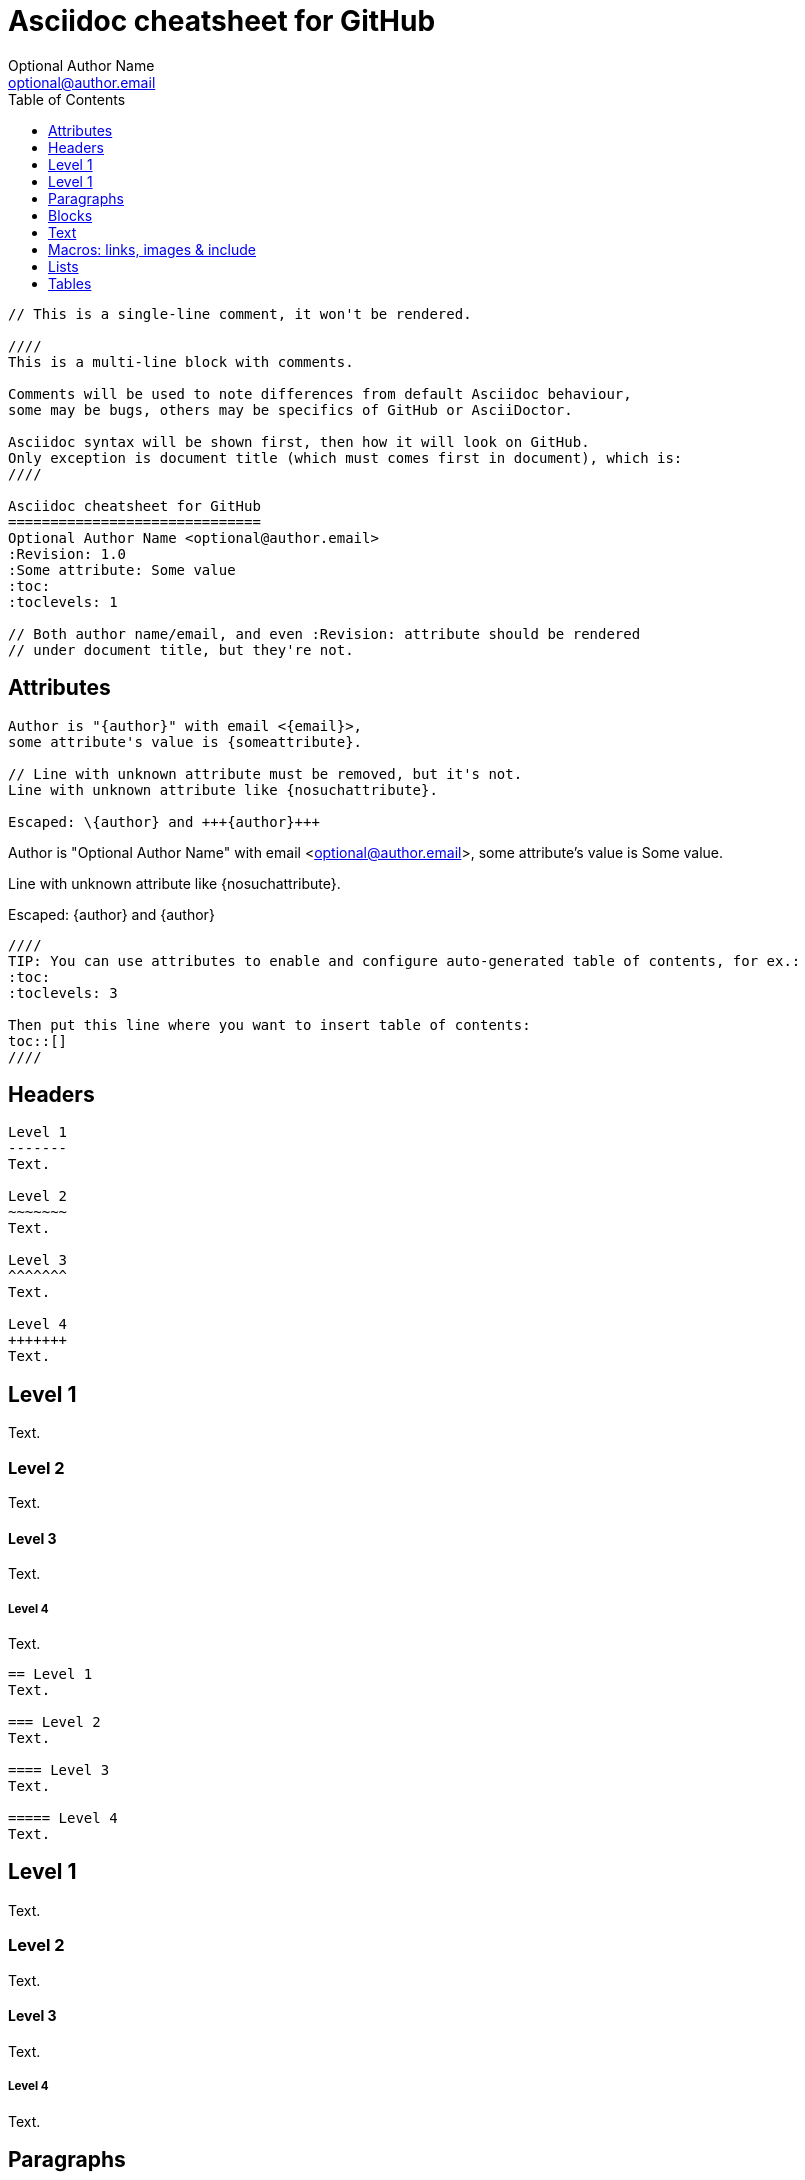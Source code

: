 Asciidoc cheatsheet for GitHub
==============================
Optional Author Name <optional@author.email>
:Revision: 1.0
:Some attribute: Some value
:icons:
:icon:
:toc:
:toclevels: 1

----
// This is a single-line comment, it won't be rendered.

////
This is a multi-line block with comments.

Comments will be used to note differences from default Asciidoc behaviour,
some may be bugs, others may be specifics of GitHub or AsciiDoctor.

Asciidoc syntax will be shown first, then how it will look on GitHub.
Only exception is document title (which must comes first in document), which is:
////

Asciidoc cheatsheet for GitHub
==============================
Optional Author Name <optional@author.email>
:Revision: 1.0
:Some attribute: Some value
:toc:
:toclevels: 1

// Both author name/email, and even :Revision: attribute should be rendered
// under document title, but they're not.
----

toc::[]

== Attributes

----
Author is "{author}" with email <{email}>,
some attribute's value is {someattribute}.

// Line with unknown attribute must be removed, but it's not.
Line with unknown attribute like {nosuchattribute}.

Escaped: \{author} and +++{author}+++
----

Author is "{author}" with email <{email}>,
some attribute's value is {someattribute}.

// Line with unknown attribute must be removed, but it's not.
Line with unknown attribute like {nosuchattribute}.

Escaped: \{author} and +++{author}+++

----
////
TIP: You can use attributes to enable and configure auto-generated table of contents, for ex.:
:toc:
:toclevels: 3

Then put this line where you want to insert table of contents:
toc::[]
////
----

////
TIP: You can use attributes to enable and configure auto-generated table of contents, for ex.:
:toc:
:toclevels: 3

Then put this line where you want to insert table of contents:
toc::[]
////


== Headers

....
Level 1
-------
Text.

Level 2
~~~~~~~
Text.

Level 3 
^^^^^^^
Text.

Level 4 
+++++++
Text.

....

Level 1
-------
Text.

Level 2
~~~~~~~
Text.

Level 3 
^^^^^^^
Text.

Level 4 
+++++++
Text.


....
== Level 1 
Text.

=== Level 2 
Text.

==== Level 3 
Text.

===== Level 4 
Text.

....

== Level 1 
Text.

=== Level 2 
Text.

==== Level 3 
Text.

===== Level 4 
Text.


== Paragraphs

....
.Optional Title

Usual
paragraph.

....

.Optional Title

Usual
paragraph.


....
.Optional Title

 Literal paragraph.
  Must be indented.

....

.Optional Title

 Literal paragraph.
  Must be indented.


....
.Optional Title

[source,perl]
die 'connect: '.$dbh->errstr;

Not a code in next paragraph.

....

.Optional Title

[source,perl]
die 'connect: '.$dbh->errstr;

Not a code in next paragraph.


....
.Optional Title
NOTE: This is an example
      single-paragraph note.

....

.Optional Title
NOTE: This is an example
      single-paragraph note.


....
.Optional Title
[NOTE]
This is an example
single-paragraph note.

....

.Optional Title
[NOTE]
This is an example
single-paragraph note.


....
TIP: Tip.

....

TIP: Tip.


....
IMPORTANT: Important.

....

IMPORTANT: Important.


....
WARNING: Warning.

....

WARNING: Warning.


....
CAUTION: Caution.

....

CAUTION: Caution.


== Blocks

....
.Optional Title
----
*Listing* Block

Use: code or file listings
----

....

.Optional Title
----
*Listing* Block

Use: code or file listings
----


....
.Optional Title
[source,perl]
----
# *Source* block
# Use: highlight code listings
# (require `source-highlight` or `pygmentize`)
use DBI;
my $dbh = DBI->connect('...',$u,$p)
    or die "connect: $dbh->errstr";
----

....

.Optional Title
[source,perl]
----
# *Source* block
# Use: highlight code listings
# (require `source-highlight` or `pygmentize`)
use DBI;
my $dbh = DBI->connect('...',$u,$p)
    or die "connect: $dbh->errstr";
----


....
.Optional Title
****
*Sidebar* Block

Use: sidebar notes :)
****

....

.Optional Title
****
*Sidebar* Block

Use: sidebar notes :)
****


....
.Optional Title
==========================
*Example* Block

Use: examples :)

Default caption "Example:"
can be changed using

 [caption="Custom: "]

before example block.
==========================

....

.Optional Title
==========================
*Example* Block

Use: examples :)

Default caption "Example:"
can be changed using

 [caption="Custom: "]

before example block.
==========================


....
.Optional Title
[NOTE]
===============================
*NOTE* Block

Use: multi-paragraph notes.
===============================

....

.Optional Title
[NOTE]
===============================
*NOTE* Block

Use: multi-paragraph notes.
===============================


....
////
*Comment* block

Use: hide comments
////

....

////
*Comment* block

Use: hide comments
////


....
++++
*Passthrough* Block
<p>
Use: backend-specific markup like
<table border="1">
<tr><td>1<td>2
</table>
++++

....

++++
*Passthrough* Block
<p>
Use: backend-specific markup like
<table border="1">
<tr><td>1<td>2
</table>
++++


....
 .Optional Title
 ....
 *Literal* Block
 
 Use: workaround when literal
 paragraph (indented) like
   1. First.
   2. Second.
 incorrectly processed as list.
 ....

....

.Optional Title
....
*Literal* Block

Use: workaround when literal
paragraph (indented) like
  1. First.
  2. Second.
incorrectly processed as list.
....


....
.Optional Title
[quote, cite author, cite source]
____
*Quote* Block

Use: cite somebody
____

....

.Optional Title
[quote, cite author, cite source]
____
*Quote* Block

Use: cite somebody
____



== Text


....
forced +
line break

....

forced +
line break


....
normal, _italic_, *bold*, +mono+.

``double quoted'', `single quoted'.

normal, ^super^, ~sub~.

....

normal, _italic_, *bold*, +mono+.

``double quoted'', `single quoted'.

normal, ^super^, ~sub~.


....
Command: `ls -al`

+mono *bold*+

`passthru *bold*`

....

Command: `ls -al`

+mono *bold*+

`passthru *bold*`


....
Path: '/some/filez.txt', '.b'

....

Path: '/some/filez.txt', '.b'


....
[red]#red text# [yellow-background]#on yellow#
[big]#large# [red yellow-background big]*all bold*

....

[red]#red text# [yellow-background]#on yellow#
[big]#large# [red yellow-background big]*all bold*


....
Chars: n__i__**b**++m++[red]##r##

....

Chars: n__i__**b**++m++[red]##r##


....
// Comment

....

// Comment


....
(C) (R) (TM) -- ... -> <- => <= &#182;

....

(C) (R) (TM) -- ... -> <- => <= &#182;


....
''''

....

''''


....
Escaped:
\_italic_, +++_italic_+++,
t\__e__st, +++t__e__st+++,
+++<b>bold</b>+++, $$<b>normal</b>$$
\&#182;
\`not single quoted'
\`\`not double quoted''

....

Escaped:
\_italic_, +++_italic_+++,
t\__e__st, +++t__e__st+++,
+++<b>bold</b>+++, $$<b>normal</b>$$
\&#182;
\`not single quoted'
\`\`not double quoted''



== Macros: links, images & include

If you'll need to use space in url/path you should replace it with %20.


....
[[anchor-1]]
Paragraph or block 1.

anchor:anchor-2[]
Paragraph or block 2.

<<anchor-1>>,
<<anchor-1,First anchor>>,
xref:anchor-2[],
xref:anchor-2[Second anchor].

....

[[anchor-1]]
Paragraph or block 1.

anchor:anchor-2[]
Paragraph or block 2.

<<anchor-1>>,
<<anchor-1,First anchor>>,
xref:anchor-2[],
xref:anchor-2[Second anchor].


....
link:asciidoc[This document]
link:asciidoc.html[]
link:/index.html[This site root]

....

link:asciidoc[This document]
link:asciidoc.html[]
link:/index.html[This site root]


....
http://google.com
http://google.com[Google Search]
mailto:root@localhost[email admin]

....

http://google.com
http://google.com[Google Search]
mailto:root@localhost[email admin]


....
First home
image:images/icons/home.png[]
, second home
image:images/icons/home.png[Alt text]
.

.Block image
image::images/icons/home.png[]
image::images/icons/home.png[Alt text]

.Thumbnail linked to full image
image:/images/font/640-screen2.gif[
"My screenshot",width=128,
link="/images/font/640-screen2.gif"]

....

First home
image:images/icons/home.png[]
, second home
image:images/icons/home.png[Alt text]
.

.Block image
image::images/icons/home.png[]
image::images/icons/home.png[Alt text]

.Thumbnail linked to full image
image:/images/font/640-screen2.gif[
"My screenshot",width=128,
link="/images/font/640-screen2.gif"]


....
This is example how files
can be included.
It's commented because
there no such files. :)

// include::footer.txt[]

// [source,perl]
// ----
// include::script.pl[]
// ----

....

This is example how files
can be included.
It's commented because
there no such files. :)

// include::footer.txt[]

// [source,perl]
// ----
// include::script.pl[]
// ----



== Lists


....
.Bulleted
* bullet
* bullet
  - bullet
  - bullet
* bullet
** bullet
** bullet
*** bullet
*** bullet
**** bullet
**** bullet
***** bullet
***** bullet
**** bullet
*** bullet
** bullet
* bullet

....

.Bulleted
* bullet
* bullet
  - bullet
  - bullet
* bullet
** bullet
** bullet
*** bullet
*** bullet
**** bullet
**** bullet
***** bullet
***** bullet
**** bullet
*** bullet
** bullet
* bullet


....
.Bulleted 2
- bullet
  * bullet

....

.Bulleted 2
- bullet
  * bullet


....
.Ordered
. number
. number
  .. letter
  .. letter
. number
.. loweralpha
.. loweralpha
... lowerroman
... lowerroman
.... upperalpha
.... upperalpha
..... upperroman
..... upperroman
.... upperalpha
... lowerroman
.. loweralpha
. number

....

.Ordered
. number
. number
  .. letter
  .. letter
. number
.. loweralpha
.. loweralpha
... lowerroman
... lowerroman
.... upperalpha
.... upperalpha
..... upperroman
..... upperroman
.... upperalpha
... lowerroman
.. loweralpha
. number


....
.Ordered 2
a. letter
b. letter
   .. letter2
   .. letter2
       .  number
       .  number
           1. number2
           2. number2
           3. number2
           4. number2
       .  number
   .. letter2
c. letter

....

.Ordered 2
a. letter
b. letter
   .. letter2
   .. letter2
       .  number
       .  number
           1. number2
           2. number2
           3. number2
           4. number2
       .  number
   .. letter2
c. letter


....
.Labeled
Term 1::
    Definition 1
Term 2::
    Definition 2
    Term 2.1;;
        Definition 2.1
    Term 2.2;;
        Definition 2.2
Term 3::
    Definition 3
Term 4:: Definition 4
Term 4.1::: Definition 4.1
Term 4.2::: Definition 4.2
Term 4.2.1:::: Definition 4.2.1
Term 4.2.2:::: Definition 4.2.2
Term 4.3::: Definition 4.3
Term 5:: Definition 5

....

.Labeled
Term 1::
    Definition 1
Term 2::
    Definition 2
    Term 2.1;;
        Definition 2.1
    Term 2.2;;
        Definition 2.2
Term 3::
    Definition 3
Term 4:: Definition 4
Term 4.1::: Definition 4.1
Term 4.2::: Definition 4.2
Term 4.2.1:::: Definition 4.2.1
Term 4.2.2:::: Definition 4.2.2
Term 4.3::: Definition 4.3
Term 5:: Definition 5


....
.Labeled 2
Term 1;;
    Definition 1
    Term 1.1::
        Definition 1.1

....

.Labeled 2
Term 1;;
    Definition 1
    Term 1.1::
        Definition 1.1


....
[horizontal]
.Labeled horizontal
Term 1:: Definition 1
Term 2:: Definition 2
[horizontal]
    Term 2.1;;
        Definition 2.1
    Term 2.2;;
        Definition 2.2
Term 3::
    Definition 3
Term 4:: Definition 4
[horizontal]
Term 4.1::: Definition 4.1
Term 4.2::: Definition 4.2
[horizontal]
Term 4.2.1:::: Definition 4.2.1
Term 4.2.2:::: Definition 4.2.2
Term 4.3::: Definition 4.3
Term 5:: Definition 5

....

[horizontal]
.Labeled horizontal
Term 1:: Definition 1
Term 2:: Definition 2
[horizontal]
    Term 2.1;;
        Definition 2.1
    Term 2.2;;
        Definition 2.2
Term 3::
    Definition 3
Term 4:: Definition 4
[horizontal]
Term 4.1::: Definition 4.1
Term 4.2::: Definition 4.2
[horizontal]
Term 4.2.1:::: Definition 4.2.1
Term 4.2.2:::: Definition 4.2.2
Term 4.3::: Definition 4.3
Term 5:: Definition 5


....
[qanda]
.Q&A
Question 1::
    Answer 1
Question 2:: Answer 2

....

[qanda]
.Q&A
Question 1::
    Answer 1
Question 2:: Answer 2


....
.Indent is optional
- bullet
    * another bullet
        1. number
        .  again number
            a. letter
            .. again letter

.. letter
. number

* bullet
- bullet


....

.Indent is optional
- bullet
    * another bullet
        1. number
        .  again number
            a. letter
            .. again letter

.. letter
. number

* bullet
- bullet



....
.Break two lists
. number
. number

Independent paragraph break list.

. number

.Header break list too
. number

--
. List block define list boundary too
. number
. number
--

--
. number
. number
--

....

.Break two lists
. number
. number

Independent paragraph break list.

. number

.Header break list too
. number

--
. List block define list boundary too
. number
. number
--

--
. number
. number
--


....
.Continuation
- bullet
continuation
. number
  continuation
* bullet

  literal continuation

.. letter
+
Non-literal continuation.
+
----
any block can be

included in list
----
+
Last continuation.

....

.Continuation
- bullet
continuation
. number
  continuation
* bullet

  literal continuation

.. letter
+
Non-literal continuation.
+
----
any block can be

included in list
----
+
Last continuation.


....
.List block allow sublist inclusion
- bullet
  * bullet
+
--
    - bullet
      * bullet
--
  * bullet
- bullet
  . number
    .. letter
+
--
      . number
        .. letter
--
    .. letter
  . number


....

.List block allow sublist inclusion
- bullet
  * bullet
+
--
    - bullet
      * bullet
--
  * bullet
- bullet
  . number
    .. letter
+
--
      . number
        .. letter
--
    .. letter
  . number




== Tables

You can fill table from CSV file using +include::+ macros inside table.


....
.An example table
[options="header,footer"]
|=======================
|Col 1|Col 2      |Col 3
|1    |Item 1     |a
|2    |Item 2     |b
|3    |Item 3     |c
|6    |Three items|d
|=======================

....

.An example table
[options="header,footer"]
|=======================
|Col 1|Col 2      |Col 3
|1    |Item 1     |a
|2    |Item 2     |b
|3    |Item 3     |c
|6    |Three items|d
|=======================


....
.CSV data, 15% each column
[format="csv",width="60%",cols="4"]
[frame="topbot",grid="none"]
|======
1,2,3,4
a,b,c,d
A,B,C,D
|======


....

.CSV data, 15% each column
[format="csv",width="60%",cols="4"]
[frame="topbot",grid="none"]
|======
1,2,3,4
a,b,c,d
A,B,C,D
|======



....
[grid="rows",format="csv"]
[options="header",cols="^,<,<s,<,>m"]
|===========================
ID,FName,LName,Address,Phone
1,Vasya,Pupkin,London,+123
2,X,Y,"A,B",45678
|===========================

....

[grid="rows",format="csv"]
[options="header",cols="^,<,<s,<,>m"]
|===========================
ID,FName,LName,Address,Phone
1,Vasya,Pupkin,London,+123
2,X,Y,"A,B",45678
|===========================


....
.Multiline cells, row/col span
|====
|Date |Duration |Avg HR |Notes

|22-Aug-08 .2+^.^|10:24 | 157 |
Worked out MSHR (max sustainable
heart rate) by going hard
for this interval.

|22-Aug-08 | 152 |
Back-to-back with previous interval.

|24-Aug-08 3+^|none

|====

....

.Multiline cells, row/col span
|====
|Date |Duration |Avg HR |Notes

|22-Aug-08 .2+^.^|10:24 | 157 |
Worked out MSHR (max sustainable
heart rate) by going hard
for this interval.

|22-Aug-08 | 152 |
Back-to-back with previous interval.

|24-Aug-08 3+^|none

|====

